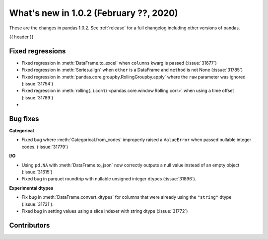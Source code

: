 .. _whatsnew_102:

What's new in 1.0.2 (February ??, 2020)
---------------------------------------

These are the changes in pandas 1.0.2. See :ref:`release` for a full changelog
including other versions of pandas.

{{ header }}

.. ---------------------------------------------------------------------------

.. _whatsnew_102.regressions:

Fixed regressions
~~~~~~~~~~~~~~~~~

- Fixed regression in :meth:`DataFrame.to_excel` when ``columns`` kwarg is passed (:issue:`31677`)
- Fixed regression in :meth:`Series.align` when ``other`` is a DataFrame and ``method`` is not None (:issue:`31785`)
- Fixed regression in :meth:`pandas.core.groupby.RollingGroupby.apply` where the ``raw`` parameter was ignored (:issue:`31754`)
- Fixed regression in :meth:`rolling(..).corr() <pandas.core.window.Rolling.corr>` when using a time offset (:issue:`31789`)
-

.. ---------------------------------------------------------------------------

.. _whatsnew_102.bug_fixes:

Bug fixes
~~~~~~~~~

**Categorical**

- Fixed bug where :meth:`Categorical.from_codes` improperly raised a ``ValueError`` when passed nullable integer codes. (:issue:`31779`)

**I/O**

- Using ``pd.NA`` with :meth:`DataFrame.to_json` now correctly outputs a null value instead of an empty object (:issue:`31615`)
- Fixed bug in parquet roundtrip with nullable unsigned integer dtypes (:issue:`31896`).



**Experimental dtypes**

- Fix bug in :meth:`DataFrame.convert_dtypes` for columns that were already using the ``"string"`` dtype (:issue:`31731`).
- Fixed bug in setting values using a slice indexer with string dtype (:issue:`31772`)

.. ---------------------------------------------------------------------------

.. _whatsnew_102.contributors:

Contributors
~~~~~~~~~~~~

.. contributors:: v1.0.1..v1.0.2|HEAD